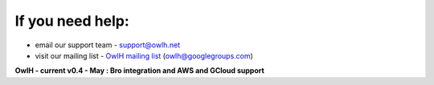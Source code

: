 
If you need help:
---------------------

.. _OwlH mailing list: https://groups.google.com/d/forum/owlh

* email our support team - support@owlh.net
* visit our mailing list - `OwlH mailing list`_ (owlh@googlegroups.com)

**OwlH - current v0.4 - May : Bro integration and AWS and GCloud support**

